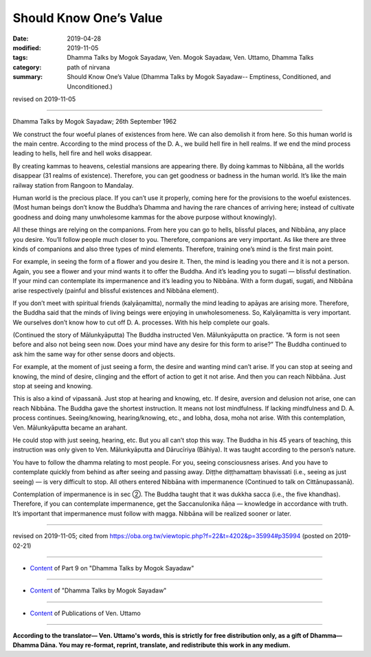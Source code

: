 ==========================================
Should Know One’s Value
==========================================

:date: 2019-04-28
:modified: 2019-11-05
:tags: Dhamma Talks by Mogok Sayadaw, Ven. Mogok Sayadaw, Ven. Uttamo, Dhamma Talks
:category: path of nirvana
:summary: Should Know One’s Value (Dhamma Talks by Mogok Sayadaw-- Emptiness, Conditioned, and Unconditioned.)

revised on 2019-11-05

------

Dhamma Talks by Mogok Sayadaw; 26th September 1962

We construct the four woeful planes of existences from here. We can also demolish it from here. So this human world is the main centre. According to the mind process of the D. A., we build hell fire in hell realms. If we end the mind process leading to hells, hell fire and hell woks disappear. 

By creating kammas to heavens, celestial mansions are appearing there. By doing kammas to Nibbāna, all the worlds disappear (31 realms of existence). Therefore, you can get goodness or badness in the human world. It’s like the main railway station from Rangoon to Mandalay. 

Human world is the precious place. If you can’t use it properly, coming here for the provisions to the woeful existences. (Most human beings don’t know the Buddha’s Dhamma and having the rare chances of arriving here; instead of cultivate goodness and doing many unwholesome kammas for the above purpose without knowingly). 

All these things are relying on the companions. From here you can go to hells, blissful places, and Nibbāna, any place you desire. You’ll follow people much closer to you. Therefore, companions are very important. As like there are three kinds of companions and also three types of mind elements. Therefore, training one’s mind is the first main point. 

For example, in seeing the form of a flower and you desire it. Then, the mind is leading you there and it is not a person. Again, you see a flower and your mind wants it to offer the Buddha. And it’s leading you to sugati — blissful destination. If your mind can contemplate its impermanence and it’s leading you to Nibbāna. With a form dugati, sugati, and Nibbāna arise respectively (painful and blissful existences and Nibbāna element). 

If you don’t meet with spiritual friends (kalyāṇamitta), normally the mind leading to apāyas are arising more. Therefore, the Buddha said that the minds of living beings were enjoying in unwholesomeness. So, Kalyāṇamitta is very important. We ourselves don’t know how to cut off D. A. processes. With his help complete our goals. 

(Continued the story of Mālunkyāputta) The Buddha instructed Ven. Mālunkyāputta on practice. “A form is not seen before and also not being seen now. Does your mind have any desire for this form to arise?” The Buddha continued to ask him the same way for other sense doors and objects. 

For example, at the moment of just seeing a form, the desire and wanting mind can’t arise. If you can stop at seeing and knowing, the mind of desire, clinging and the effort of action to get it not arise. And then you can reach Nibbāna. Just stop at seeing and knowing. 

This is also a kind of vipassanā. Just stop at hearing and knowing, etc. If desire, aversion and delusion not arise, one can reach Nibbāna. The Buddha gave the shortest instruction. It means not lost mindfulness. If lacking mindfulness and D. A. process continues. Seeing/knowing, hearing/knowing, etc., and lobha, dosa, moha not arise. With this contemplation, Ven. Mālunkyāputta became an arahant. 

He could stop with just seeing, hearing, etc. But you all can’t stop this way. The Buddha in his 45 years of teaching, this instruction was only given to Ven. Mālunkyāputta and Dārucīriya (Bāhiya). It was taught according to the person’s nature. 

You have to follow the dhamma relating to most people. For you, seeing consciousness arises. And you have to contemplate quickly from behind as after seeing and passing away. Diṭṭhe diṭṭhamattaṃ bhavissati (i.e., seeing as just seeing) — is very difficult to stop. All others entered Nibbāna with impermanence (Continued to talk on Cittānupassanā).

Contemplation of impermanence is in sec ②. The Buddha taught that it was dukkha sacca (i.e., the five khandhas). Therefore, if you can contemplate impermanence, get the Saccanulonika ñāṇa — knowledge in accordance with truth. It’s important that impermanence must follow with magga. Nibbāna will be realized sooner or later.

------

revised on 2019-11-05; cited from https://oba.org.tw/viewtopic.php?f=22&t=4202&p=35994#p35994 (posted on 2019-02-21)

------

- `Content <{filename}pt09-content-of-part09%zh.rst>`__ of Part 9 on "Dhamma Talks by Mogok Sayadaw"

------

- `Content <{filename}content-of-dhamma-talks-by-mogok-sayadaw%zh.rst>`__ of "Dhamma Talks by Mogok Sayadaw"

------

- `Content <{filename}../publication-of-ven-uttamo%zh.rst>`__ of Publications of Ven. Uttamo

------

**According to the translator— Ven. Uttamo's words, this is strictly for free distribution only, as a gift of Dhamma—Dhamma Dāna. You may re-format, reprint, translate, and redistribute this work in any medium.**

..
  11-05 rev. proofread by bhante
  2019-04-27  create rst; post on 04-28